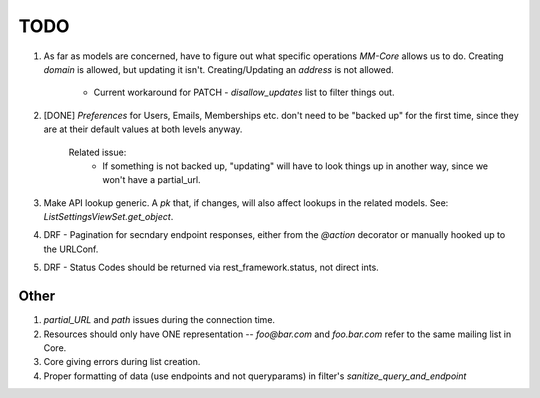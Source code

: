 =====
TODO
=====


1. As far as models are concerned, have to figure out what specific operations `MM-Core`
   allows us to do. Creating `domain` is allowed, but updating it isn't.
   Creating/Updating an `address` is not allowed.
            - Current workaround for PATCH - `disallow_updates` list to filter things out.

2. [DONE] `Preferences` for Users, Emails, Memberships etc. don't need to be "backed up"
   for the first time, since they are at their default values at both levels
   anyway.
        Related issue:
            - If something is not backed up, "updating" will have to look
              things up in another way, since we won't have a partial_url.

3. Make API lookup generic. A `pk` that, if changes, will also affect lookups
   in the related models. See: `ListSettingsViewSet.get_object`.

4. DRF - Pagination for secndary endpoint responses, either from the `@action` decorator
   or manually hooked up to the URLConf.

5. DRF - Status Codes should be returned via rest_framework.status, not direct
   ints.


Other
-----

1. `partial_URL` and `path` issues during the connection time.

2. Resources should only have ONE representation -- `foo@bar.com` and
   `foo.bar.com` refer to the same mailing list in Core.

3. Core giving errors during list creation.

4. Proper formatting of data (use endpoints and not queryparams) in filter's
   `sanitize_query_and_endpoint`
